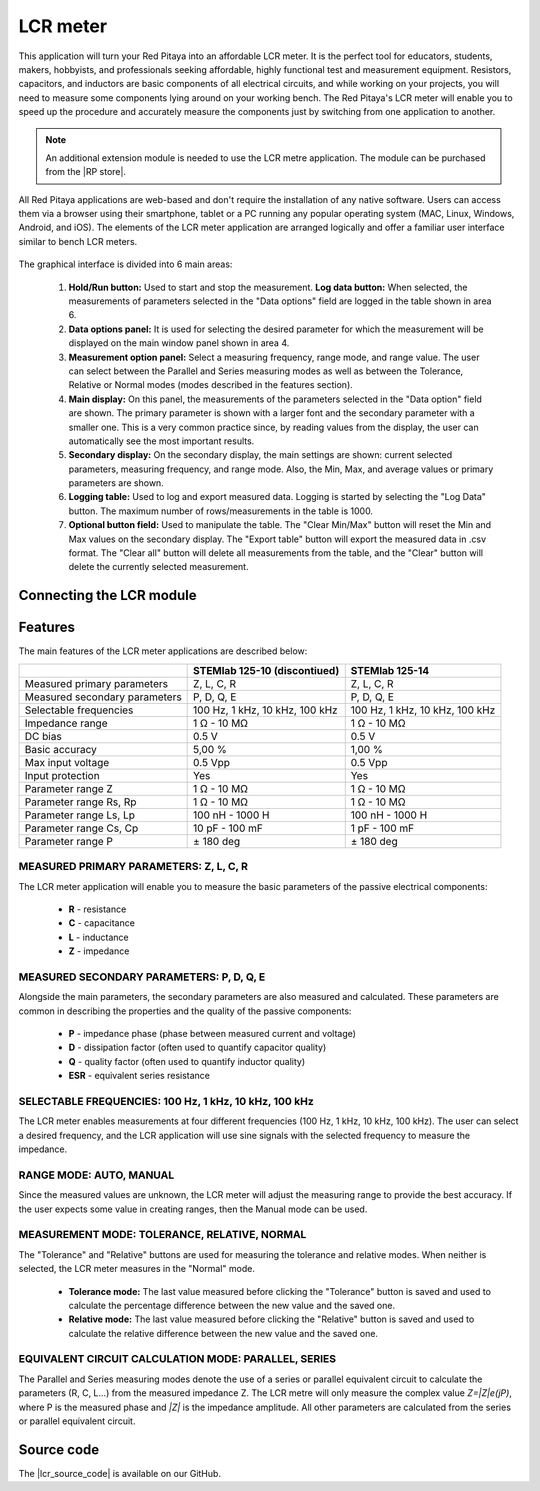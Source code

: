 .. _lrc_app:

############
LCR meter
############

.. figure::  img/01_iPad_Combo_LCR.jpg
	:width: 1600

This application will turn your Red Pitaya into an affordable LCR meter. It is the perfect tool for educators, students, makers, hobbyists, and professionals seeking affordable, highly functional test and measurement equipment. Resistors, capacitors, and inductors are basic components of all electrical circuits, and while working on your projects, you will need to measure some components lying around on your working bench. The Red Pitaya's LCR meter will enable you to speed up the procedure and accurately measure the components just by switching from one application to another.

.. note:: 

    An additional extension module is needed to use the LCR metre application. The module can be purchased from the |RP store|.
    
.. |RP store| raw:: html

    <a href="https://redpitaya.com/shop/" target="_blank">Red Pitaya store</a>    

All Red Pitaya applications are web-based and don't require the installation of any native software. Users can access them via a browser using their smartphone, tablet or a PC running any popular operating system (MAC, Linux, Windows, Android, and iOS). The elements of the LCR meter application are arranged logically and offer a familiar user interface similar to bench LCR meters.

.. figure::  img/Slika_01_LCR_meter_WEB_page.png
	:width: 1000

The graphical interface is divided into 6 main areas:
    
    #. **Hold/Run button:** Used to start and stop the measurement. **Log data button:** When selected, the measurements of parameters selected in the "Data options" field are logged in the table shown in area 6.
    
    #. **Data options panel:** It is used for selecting the desired parameter for which the measurement will be displayed on the main window panel shown in area 4.
    
    #. **Measurement option panel:** Select a measuring frequency, range mode, and range value. The user can select between the Parallel and Series measuring modes as well as between the Tolerance, Relative or Normal modes (modes described in the features section).
    
    #. **Main display:** On this panel, the measurements of the parameters selected in the "Data option" field are shown. The primary parameter is shown with a larger font and the secondary parameter with a smaller one. This is a very common practice since, by reading values from the display, the user can automatically see the most important results.
    
    #. **Secondary display:** On the secondary display, the main settings are shown: current selected parameters, measuring frequency, and range mode. Also, the Min, Max, and average values or primary parameters are shown.
    
    #. **Logging table:** Used to log and export measured data. Logging is started by selecting the "Log Data" button. The maximum number of rows/measurements in the table is 1000.
    
    #. **Optional button field:** Used to manipulate the table. The "Clear Min/Max" button will reset the Min and Max values on the secondary display. The "Export table" button will export the measured data in .csv format. The "Clear all" button will delete all measurements from the table, and the "Clear" button will delete the currently selected measurement.


Connecting the LCR module
==========================

.. figure::  img/E_module_connection.png
    :width: 1000


Features
=========

The main features of the LCR meter applications are described below:

+-------------------------------+---------------------------------+----------------------------+
|                               | STEMlab 125-10 (discontiued)    | STEMlab 125-14             |
+===============================+=================================+============================+
| Measured primary parameters   | Z, L, C, R                      | Z, L, C, R                 |
+-------------------------------+---------------------------------+----------------------------+
| Measured secondary parameters | P, D, Q, E                      | P, D, Q, E                 |
+-------------------------------+---------------------------------+----------------------------+
| Selectable frequencies        | 100 Hz, 1 kHz,                  | 100 Hz, 1 kHz,             |
|                               | 10 kHz, 100 kHz                 | 10 kHz, 100 kHz            |
+-------------------------------+---------------------------------+----------------------------+
| Impedance range               | 1 Ω - 10 MΩ                     | 1 Ω - 10 MΩ                |
+-------------------------------+---------------------------------+----------------------------+
| DC bias                       | 0.5 V                           | 0.5 V                      |
+-------------------------------+---------------------------------+----------------------------+
| Basic accuracy                | 5,00 %                          | 1,00 %                     |
+-------------------------------+---------------------------------+----------------------------+
| Max input voltage             | 0.5 Vpp                         | 0.5 Vpp                    |
+-------------------------------+---------------------------------+----------------------------+
| Input protection              | Yes                             | Yes                        |
+-------------------------------+---------------------------------+----------------------------+
| Parameter range Z             | 1 Ω - 10 MΩ                     | 1 Ω - 10 MΩ                |
+-------------------------------+---------------------------------+----------------------------+
| Parameter range Rs, Rp        | 1 Ω - 10 MΩ                     | 1 Ω - 10 MΩ                |
+-------------------------------+---------------------------------+----------------------------+
| Parameter range Ls, Lp        | 100 nH - 1000 H                 | 100 nH - 1000 H            |
+-------------------------------+---------------------------------+----------------------------+
| Parameter range Cs, Cp        | 10 pF - 100 mF                  | 1 pF - 100 mF              |
+-------------------------------+---------------------------------+----------------------------+
| Parameter range P             |  ± 180 deg                      | ± 180 deg                  |
+-------------------------------+---------------------------------+----------------------------+


MEASURED PRIMARY PARAMETERS: Z, L, C, R
-----------------------------------------

The LCR meter application will enable you to measure the basic parameters of the passive electrical components:

    -   **R** - resistance
    -   **C** - capacitance
    -   **L** - inductance
    -   **Z** - impedance


MEASURED SECONDARY PARAMETERS: P, D, Q, E
------------------------------------------

Alongside the main parameters, the secondary parameters are also measured and calculated. These parameters are common in describing the properties and the quality of the passive components:

    -   **P** - impedance phase (phase between measured current and voltage)
    -   **D** - dissipation factor (often used to quantify capacitor quality)
    -   **Q** - quality factor (often used to quantify inductor quality)
    -   **ESR** - equivalent series resistance


SELECTABLE FREQUENCIES: 100 Hz, 1 kHz, 10 kHz, 100 kHz
--------------------------------------------------------

The LCR meter enables measurements at four different frequencies (100 Hz, 1 kHz, 10 kHz, 100 kHz). The user can select a desired frequency, and the LCR application will use sine signals with the selected frequency to measure the impedance.


RANGE MODE: AUTO, MANUAL
--------------------------

Since the measured values are unknown, the LCR meter will adjust the measuring range to provide the best accuracy. If the user expects some value in creating ranges, then the Manual mode can be used.


MEASUREMENT MODE: TOLERANCE, RELATIVE, NORMAL
------------------------------------------------

The "Tolerance" and "Relative" buttons are used for measuring the tolerance and relative modes. When neither is selected, the LCR meter measures in the "Normal" mode.

    -   **Tolerance mode:** The last value measured before clicking the "Tolerance" button is saved and used to calculate the percentage difference between the new value and the saved one.

    -   **Relative mode:** The last value measured before clicking the "Relative" button is saved and used to calculate the relative difference between the new value and the saved one.


EQUIVALENT CIRCUIT CALCULATION MODE: PARALLEL, SERIES
-------------------------------------------------------

The Parallel and Series measuring modes denote the use of a series or parallel equivalent circuit to calculate the parameters (R, C, L...) from the measured impedance Z. The LCR metre will only measure the complex value *Z=|Z|e(jP)*, where P is the measured phase and *|Z|* is the impedance amplitude. All other parameters are calculated from the series or parallel equivalent circuit.


Source code
============

The |lcr_source_code| is available on our GitHub.

.. |lcr_source_code| raw:: html

  <a href="https://github.com/RedPitaya/RedPitaya/tree/master/apps-tools/lcr_meter" target="_blank">LCR Meter source code</a>
